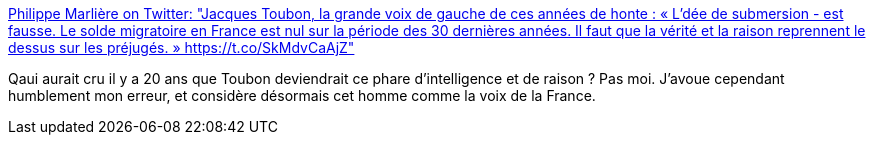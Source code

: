 :jbake-type: post
:jbake-status: published
:jbake-title: Philippe Marlière on Twitter: "Jacques Toubon, la grande voix de gauche de ces années de honte : « L’dée de submersion - est fausse. Le solde migratoire en France est nul sur la période des 30 dernières années. Il faut que la vérité et la raison reprennent le dessus sur les préjugés. » https://t.co/SkMdvCaAjZ"
:jbake-tags: france,politique,immigration,_mois_juin,_année_2018
:jbake-date: 2018-06-25
:jbake-depth: ../
:jbake-uri: shaarli/1529930462000.adoc
:jbake-source: https://nicolas-delsaux.hd.free.fr/Shaarli?searchterm=https%3A%2F%2Ftwitter.com%2FPhMarliere%2Fstatus%2F1010922089870655489&searchtags=france+politique+immigration+_mois_juin+_ann%C3%A9e_2018
:jbake-style: shaarli

https://twitter.com/PhMarliere/status/1010922089870655489[Philippe Marlière on Twitter: "Jacques Toubon, la grande voix de gauche de ces années de honte : « L’dée de submersion - est fausse. Le solde migratoire en France est nul sur la période des 30 dernières années. Il faut que la vérité et la raison reprennent le dessus sur les préjugés. » https://t.co/SkMdvCaAjZ"]

Qaui aurait cru il y a 20 ans que Toubon deviendrait ce phare d'intelligence et de raison ? Pas moi. J'avoue cependant humblement mon erreur, et considère désormais cet homme comme la voix de la France.
